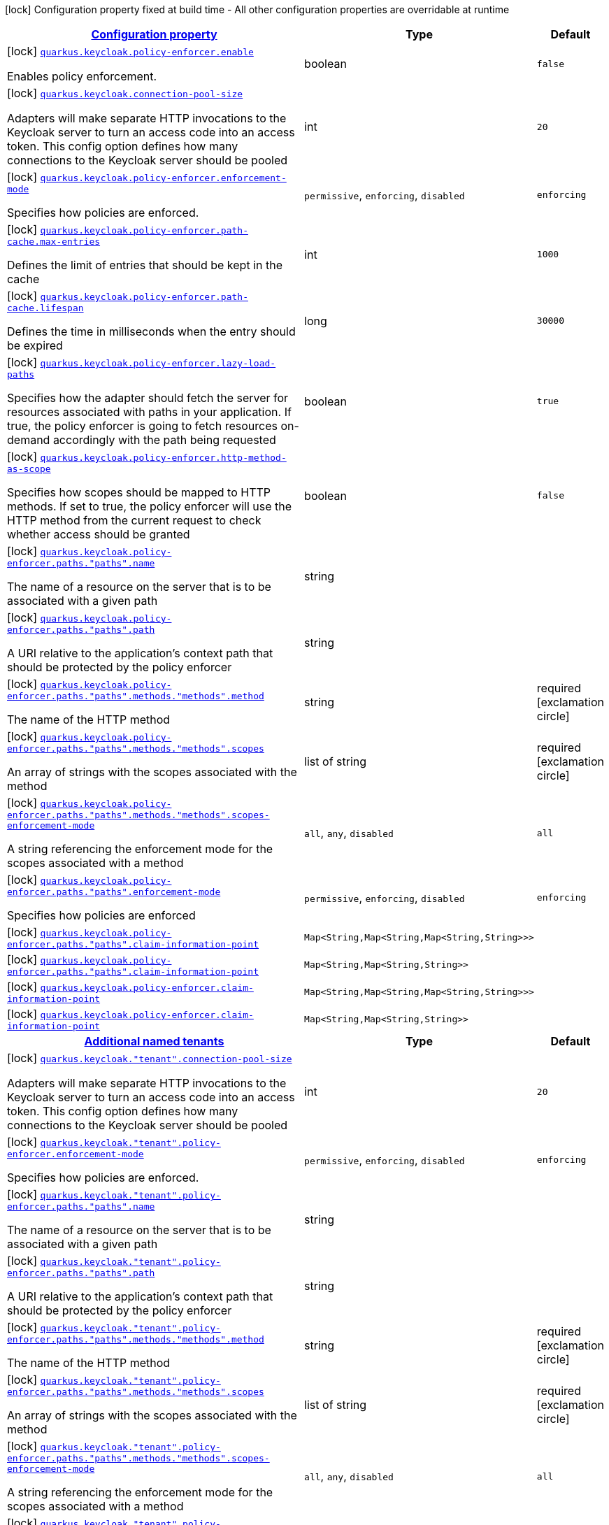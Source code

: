 [.configuration-legend]
icon:lock[title=Fixed at build time] Configuration property fixed at build time - All other configuration properties are overridable at runtime
[.configuration-reference, cols="80,.^10,.^10"]
|===

h|[[quarkus-keycloak-pep-general-config-items_configuration]]link:#quarkus-keycloak-pep-general-config-items_configuration[Configuration property]

h|Type
h|Default

a|icon:lock[title=Fixed at build time] [[quarkus-keycloak-pep-general-config-items_quarkus.keycloak.policy-enforcer.enable]]`link:#quarkus-keycloak-pep-general-config-items_quarkus.keycloak.policy-enforcer.enable[quarkus.keycloak.policy-enforcer.enable]`

[.description]
--
Enables policy enforcement.
--|boolean 
|`false`


a|icon:lock[title=Fixed at build time] [[quarkus-keycloak-pep-general-config-items_quarkus.keycloak.connection-pool-size]]`link:#quarkus-keycloak-pep-general-config-items_quarkus.keycloak.connection-pool-size[quarkus.keycloak.connection-pool-size]`

[.description]
--
Adapters will make separate HTTP invocations to the Keycloak server to turn an access code into an access token. This config option defines how many connections to the Keycloak server should be pooled
--|int 
|`20`


a|icon:lock[title=Fixed at build time] [[quarkus-keycloak-pep-general-config-items_quarkus.keycloak.policy-enforcer.enforcement-mode]]`link:#quarkus-keycloak-pep-general-config-items_quarkus.keycloak.policy-enforcer.enforcement-mode[quarkus.keycloak.policy-enforcer.enforcement-mode]`

[.description]
--
Specifies how policies are enforced.
-- a|
`permissive`, `enforcing`, `disabled` 
|`enforcing`


a|icon:lock[title=Fixed at build time] [[quarkus-keycloak-pep-general-config-items_quarkus.keycloak.policy-enforcer.path-cache.max-entries]]`link:#quarkus-keycloak-pep-general-config-items_quarkus.keycloak.policy-enforcer.path-cache.max-entries[quarkus.keycloak.policy-enforcer.path-cache.max-entries]`

[.description]
--
Defines the limit of entries that should be kept in the cache
--|int 
|`1000`


a|icon:lock[title=Fixed at build time] [[quarkus-keycloak-pep-general-config-items_quarkus.keycloak.policy-enforcer.path-cache.lifespan]]`link:#quarkus-keycloak-pep-general-config-items_quarkus.keycloak.policy-enforcer.path-cache.lifespan[quarkus.keycloak.policy-enforcer.path-cache.lifespan]`

[.description]
--
Defines the time in milliseconds when the entry should be expired
--|long 
|`30000`


a|icon:lock[title=Fixed at build time] [[quarkus-keycloak-pep-general-config-items_quarkus.keycloak.policy-enforcer.lazy-load-paths]]`link:#quarkus-keycloak-pep-general-config-items_quarkus.keycloak.policy-enforcer.lazy-load-paths[quarkus.keycloak.policy-enforcer.lazy-load-paths]`

[.description]
--
Specifies how the adapter should fetch the server for resources associated with paths in your application. If true, the policy enforcer is going to fetch resources on-demand accordingly with the path being requested
--|boolean 
|`true`


a|icon:lock[title=Fixed at build time] [[quarkus-keycloak-pep-general-config-items_quarkus.keycloak.policy-enforcer.http-method-as-scope]]`link:#quarkus-keycloak-pep-general-config-items_quarkus.keycloak.policy-enforcer.http-method-as-scope[quarkus.keycloak.policy-enforcer.http-method-as-scope]`

[.description]
--
Specifies how scopes should be mapped to HTTP methods. If set to true, the policy enforcer will use the HTTP method from the current request to check whether access should be granted
--|boolean 
|`false`


a|icon:lock[title=Fixed at build time] [[quarkus-keycloak-pep-general-config-items_quarkus.keycloak.policy-enforcer.paths.-paths-.name]]`link:#quarkus-keycloak-pep-general-config-items_quarkus.keycloak.policy-enforcer.paths.-paths-.name[quarkus.keycloak.policy-enforcer.paths."paths".name]`

[.description]
--
The name of a resource on the server that is to be associated with a given path
--|string 
|


a|icon:lock[title=Fixed at build time] [[quarkus-keycloak-pep-general-config-items_quarkus.keycloak.policy-enforcer.paths.-paths-.path]]`link:#quarkus-keycloak-pep-general-config-items_quarkus.keycloak.policy-enforcer.paths.-paths-.path[quarkus.keycloak.policy-enforcer.paths."paths".path]`

[.description]
--
A URI relative to the application’s context path that should be protected by the policy enforcer
--|string 
|


a|icon:lock[title=Fixed at build time] [[quarkus-keycloak-pep-general-config-items_quarkus.keycloak.policy-enforcer.paths.-paths-.methods.-methods-.method]]`link:#quarkus-keycloak-pep-general-config-items_quarkus.keycloak.policy-enforcer.paths.-paths-.methods.-methods-.method[quarkus.keycloak.policy-enforcer.paths."paths".methods."methods".method]`

[.description]
--
The name of the HTTP method
--|string 
|required icon:exclamation-circle[title=Configuration property is required]


a|icon:lock[title=Fixed at build time] [[quarkus-keycloak-pep-general-config-items_quarkus.keycloak.policy-enforcer.paths.-paths-.methods.-methods-.scopes]]`link:#quarkus-keycloak-pep-general-config-items_quarkus.keycloak.policy-enforcer.paths.-paths-.methods.-methods-.scopes[quarkus.keycloak.policy-enforcer.paths."paths".methods."methods".scopes]`

[.description]
--
An array of strings with the scopes associated with the method
--|list of string 
|required icon:exclamation-circle[title=Configuration property is required]


a|icon:lock[title=Fixed at build time] [[quarkus-keycloak-pep-general-config-items_quarkus.keycloak.policy-enforcer.paths.-paths-.methods.-methods-.scopes-enforcement-mode]]`link:#quarkus-keycloak-pep-general-config-items_quarkus.keycloak.policy-enforcer.paths.-paths-.methods.-methods-.scopes-enforcement-mode[quarkus.keycloak.policy-enforcer.paths."paths".methods."methods".scopes-enforcement-mode]`

[.description]
--
A string referencing the enforcement mode for the scopes associated with a method
-- a|
`all`, `any`, `disabled` 
|`all`


a|icon:lock[title=Fixed at build time] [[quarkus-keycloak-pep-general-config-items_quarkus.keycloak.policy-enforcer.paths.-paths-.enforcement-mode]]`link:#quarkus-keycloak-pep-general-config-items_quarkus.keycloak.policy-enforcer.paths.-paths-.enforcement-mode[quarkus.keycloak.policy-enforcer.paths."paths".enforcement-mode]`

[.description]
--
Specifies how policies are enforced
-- a|
`permissive`, `enforcing`, `disabled` 
|`enforcing`


a|icon:lock[title=Fixed at build time] [[quarkus-keycloak-pep-general-config-items_quarkus.keycloak.policy-enforcer.paths.-paths-.claim-information-point-complex-config]]`link:#quarkus-keycloak-pep-general-config-items_quarkus.keycloak.policy-enforcer.paths.-paths-.claim-information-point-complex-config[quarkus.keycloak.policy-enforcer.paths."paths".claim-information-point]`

[.description]
--

--|`Map<String,Map<String,Map<String,String>>>` 
|


a|icon:lock[title=Fixed at build time] [[quarkus-keycloak-pep-general-config-items_quarkus.keycloak.policy-enforcer.paths.-paths-.claim-information-point-simple-config]]`link:#quarkus-keycloak-pep-general-config-items_quarkus.keycloak.policy-enforcer.paths.-paths-.claim-information-point-simple-config[quarkus.keycloak.policy-enforcer.paths."paths".claim-information-point]`

[.description]
--

--|`Map<String,Map<String,String>>` 
|


a|icon:lock[title=Fixed at build time] [[quarkus-keycloak-pep-general-config-items_quarkus.keycloak.policy-enforcer.claim-information-point-complex-config]]`link:#quarkus-keycloak-pep-general-config-items_quarkus.keycloak.policy-enforcer.claim-information-point-complex-config[quarkus.keycloak.policy-enforcer.claim-information-point]`

[.description]
--

--|`Map<String,Map<String,Map<String,String>>>` 
|


a|icon:lock[title=Fixed at build time] [[quarkus-keycloak-pep-general-config-items_quarkus.keycloak.policy-enforcer.claim-information-point-simple-config]]`link:#quarkus-keycloak-pep-general-config-items_quarkus.keycloak.policy-enforcer.claim-information-point-simple-config[quarkus.keycloak.policy-enforcer.claim-information-point]`

[.description]
--

--|`Map<String,Map<String,String>>` 
|


h|[[quarkus-keycloak-pep-general-config-items_quarkus.keycloak.named-tenants-additional-named-tenants]]link:#quarkus-keycloak-pep-general-config-items_quarkus.keycloak.named-tenants-additional-named-tenants[Additional named tenants]

h|Type
h|Default

a|icon:lock[title=Fixed at build time] [[quarkus-keycloak-pep-general-config-items_quarkus.keycloak.-tenant-.connection-pool-size]]`link:#quarkus-keycloak-pep-general-config-items_quarkus.keycloak.-tenant-.connection-pool-size[quarkus.keycloak."tenant".connection-pool-size]`

[.description]
--
Adapters will make separate HTTP invocations to the Keycloak server to turn an access code into an access token. This config option defines how many connections to the Keycloak server should be pooled
--|int 
|`20`


a|icon:lock[title=Fixed at build time] [[quarkus-keycloak-pep-general-config-items_quarkus.keycloak.-tenant-.policy-enforcer.enforcement-mode]]`link:#quarkus-keycloak-pep-general-config-items_quarkus.keycloak.-tenant-.policy-enforcer.enforcement-mode[quarkus.keycloak."tenant".policy-enforcer.enforcement-mode]`

[.description]
--
Specifies how policies are enforced.
-- a|
`permissive`, `enforcing`, `disabled` 
|`enforcing`


a|icon:lock[title=Fixed at build time] [[quarkus-keycloak-pep-general-config-items_quarkus.keycloak.-tenant-.policy-enforcer.paths.-paths-.name]]`link:#quarkus-keycloak-pep-general-config-items_quarkus.keycloak.-tenant-.policy-enforcer.paths.-paths-.name[quarkus.keycloak."tenant".policy-enforcer.paths."paths".name]`

[.description]
--
The name of a resource on the server that is to be associated with a given path
--|string 
|


a|icon:lock[title=Fixed at build time] [[quarkus-keycloak-pep-general-config-items_quarkus.keycloak.-tenant-.policy-enforcer.paths.-paths-.path]]`link:#quarkus-keycloak-pep-general-config-items_quarkus.keycloak.-tenant-.policy-enforcer.paths.-paths-.path[quarkus.keycloak."tenant".policy-enforcer.paths."paths".path]`

[.description]
--
A URI relative to the application’s context path that should be protected by the policy enforcer
--|string 
|


a|icon:lock[title=Fixed at build time] [[quarkus-keycloak-pep-general-config-items_quarkus.keycloak.-tenant-.policy-enforcer.paths.-paths-.methods.-methods-.method]]`link:#quarkus-keycloak-pep-general-config-items_quarkus.keycloak.-tenant-.policy-enforcer.paths.-paths-.methods.-methods-.method[quarkus.keycloak."tenant".policy-enforcer.paths."paths".methods."methods".method]`

[.description]
--
The name of the HTTP method
--|string 
|required icon:exclamation-circle[title=Configuration property is required]


a|icon:lock[title=Fixed at build time] [[quarkus-keycloak-pep-general-config-items_quarkus.keycloak.-tenant-.policy-enforcer.paths.-paths-.methods.-methods-.scopes]]`link:#quarkus-keycloak-pep-general-config-items_quarkus.keycloak.-tenant-.policy-enforcer.paths.-paths-.methods.-methods-.scopes[quarkus.keycloak."tenant".policy-enforcer.paths."paths".methods."methods".scopes]`

[.description]
--
An array of strings with the scopes associated with the method
--|list of string 
|required icon:exclamation-circle[title=Configuration property is required]


a|icon:lock[title=Fixed at build time] [[quarkus-keycloak-pep-general-config-items_quarkus.keycloak.-tenant-.policy-enforcer.paths.-paths-.methods.-methods-.scopes-enforcement-mode]]`link:#quarkus-keycloak-pep-general-config-items_quarkus.keycloak.-tenant-.policy-enforcer.paths.-paths-.methods.-methods-.scopes-enforcement-mode[quarkus.keycloak."tenant".policy-enforcer.paths."paths".methods."methods".scopes-enforcement-mode]`

[.description]
--
A string referencing the enforcement mode for the scopes associated with a method
-- a|
`all`, `any`, `disabled` 
|`all`


a|icon:lock[title=Fixed at build time] [[quarkus-keycloak-pep-general-config-items_quarkus.keycloak.-tenant-.policy-enforcer.paths.-paths-.enforcement-mode]]`link:#quarkus-keycloak-pep-general-config-items_quarkus.keycloak.-tenant-.policy-enforcer.paths.-paths-.enforcement-mode[quarkus.keycloak."tenant".policy-enforcer.paths."paths".enforcement-mode]`

[.description]
--
Specifies how policies are enforced
-- a|
`permissive`, `enforcing`, `disabled` 
|`enforcing`


a|icon:lock[title=Fixed at build time] [[quarkus-keycloak-pep-general-config-items_quarkus.keycloak.-tenant-.policy-enforcer.paths.-paths-.claim-information-point-complex-config]]`link:#quarkus-keycloak-pep-general-config-items_quarkus.keycloak.-tenant-.policy-enforcer.paths.-paths-.claim-information-point-complex-config[quarkus.keycloak."tenant".policy-enforcer.paths."paths".claim-information-point]`

[.description]
--

--|`Map<String,Map<String,Map<String,String>>>` 
|


a|icon:lock[title=Fixed at build time] [[quarkus-keycloak-pep-general-config-items_quarkus.keycloak.-tenant-.policy-enforcer.paths.-paths-.claim-information-point-simple-config]]`link:#quarkus-keycloak-pep-general-config-items_quarkus.keycloak.-tenant-.policy-enforcer.paths.-paths-.claim-information-point-simple-config[quarkus.keycloak."tenant".policy-enforcer.paths."paths".claim-information-point]`

[.description]
--

--|`Map<String,Map<String,String>>` 
|


a|icon:lock[title=Fixed at build time] [[quarkus-keycloak-pep-general-config-items_quarkus.keycloak.-tenant-.policy-enforcer.path-cache.max-entries]]`link:#quarkus-keycloak-pep-general-config-items_quarkus.keycloak.-tenant-.policy-enforcer.path-cache.max-entries[quarkus.keycloak."tenant".policy-enforcer.path-cache.max-entries]`

[.description]
--
Defines the limit of entries that should be kept in the cache
--|int 
|`1000`


a|icon:lock[title=Fixed at build time] [[quarkus-keycloak-pep-general-config-items_quarkus.keycloak.-tenant-.policy-enforcer.path-cache.lifespan]]`link:#quarkus-keycloak-pep-general-config-items_quarkus.keycloak.-tenant-.policy-enforcer.path-cache.lifespan[quarkus.keycloak."tenant".policy-enforcer.path-cache.lifespan]`

[.description]
--
Defines the time in milliseconds when the entry should be expired
--|long 
|`30000`


a|icon:lock[title=Fixed at build time] [[quarkus-keycloak-pep-general-config-items_quarkus.keycloak.-tenant-.policy-enforcer.lazy-load-paths]]`link:#quarkus-keycloak-pep-general-config-items_quarkus.keycloak.-tenant-.policy-enforcer.lazy-load-paths[quarkus.keycloak."tenant".policy-enforcer.lazy-load-paths]`

[.description]
--
Specifies how the adapter should fetch the server for resources associated with paths in your application. If true, the policy enforcer is going to fetch resources on-demand accordingly with the path being requested
--|boolean 
|`true`


a|icon:lock[title=Fixed at build time] [[quarkus-keycloak-pep-general-config-items_quarkus.keycloak.-tenant-.policy-enforcer.claim-information-point-complex-config]]`link:#quarkus-keycloak-pep-general-config-items_quarkus.keycloak.-tenant-.policy-enforcer.claim-information-point-complex-config[quarkus.keycloak."tenant".policy-enforcer.claim-information-point]`

[.description]
--

--|`Map<String,Map<String,Map<String,String>>>` 
|


a|icon:lock[title=Fixed at build time] [[quarkus-keycloak-pep-general-config-items_quarkus.keycloak.-tenant-.policy-enforcer.claim-information-point-simple-config]]`link:#quarkus-keycloak-pep-general-config-items_quarkus.keycloak.-tenant-.policy-enforcer.claim-information-point-simple-config[quarkus.keycloak."tenant".policy-enforcer.claim-information-point]`

[.description]
--

--|`Map<String,Map<String,String>>` 
|


a|icon:lock[title=Fixed at build time] [[quarkus-keycloak-pep-general-config-items_quarkus.keycloak.-tenant-.policy-enforcer.http-method-as-scope]]`link:#quarkus-keycloak-pep-general-config-items_quarkus.keycloak.-tenant-.policy-enforcer.http-method-as-scope[quarkus.keycloak."tenant".policy-enforcer.http-method-as-scope]`

[.description]
--
Specifies how scopes should be mapped to HTTP methods. If set to true, the policy enforcer will use the HTTP method from the current request to check whether access should be granted
--|boolean 
|`false`

|===